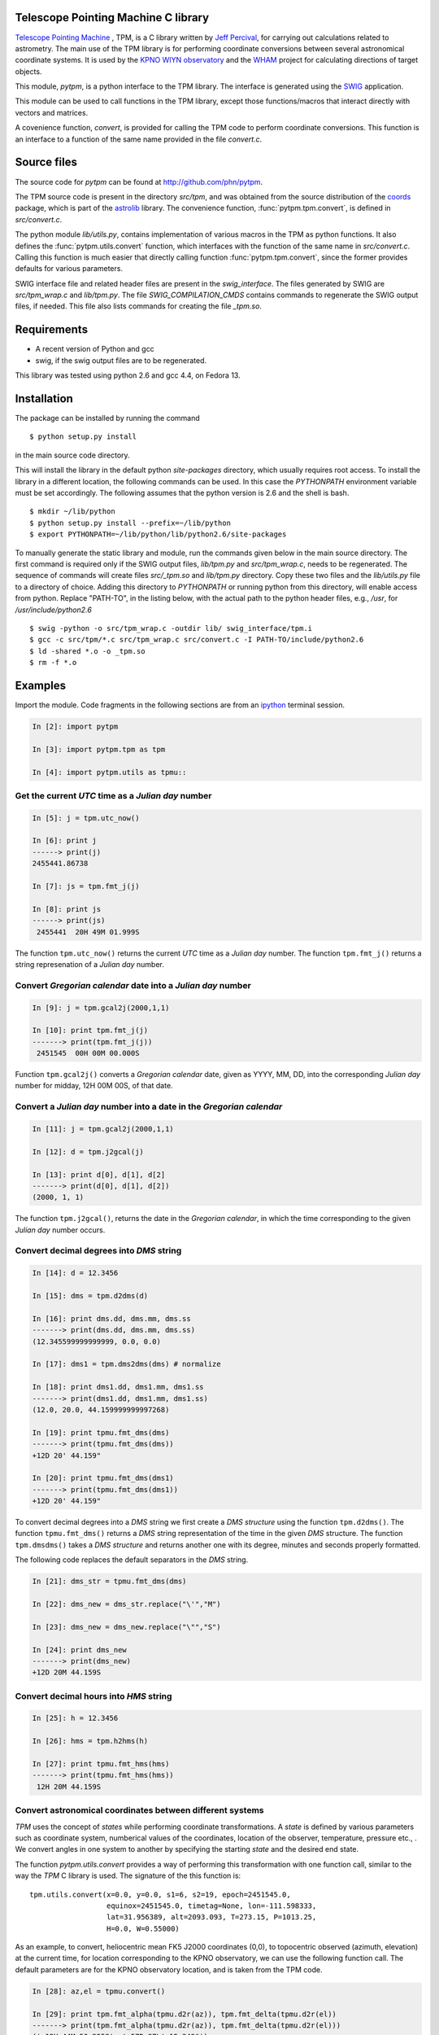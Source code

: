 Telescope Pointing Machine C library
------------------------------------

.. _Telescope Pointing Machine: http://www.sal.wisc.edu/~jwp/astro/tpm/tpm.html
.. _Jeff Percival: http://www.sal.wisc.edu/~jwp/
.. _SWIG: http://www.swig.org/
.. _coords: https://trac6.assembla.com/astrolib
.. _astrolib: https://trac6.assembla.com/astrolib
.. _KPNO WIYN observatory: http://www.noao.edu/wiyn/wiyn.html
.. _WHAM: http://www.astro.wisc.edu/wham/
.. _KPNO: http://www.noao.edu/kpno
.. _ipython: http://ipython.scipy.org

`Telescope Pointing Machine`_ , TPM, is a C library written by `Jeff
Percival`_, for carrying out calculations related to astrometry. The
main use of the TPM library is for performing coordinate conversions
between several astronomical coordinate systems. It is used by the
`KPNO WIYN observatory`_ and the WHAM_ project for calculating
directions of target objects.

This module, *pytpm*, is a python interface to the TPM library. The
interface is generated using the SWIG_ application.

This module can be used to call functions in the TPM library, except
those functions/macros that interact directly with vectors and
matrices.

A covenience function, *convert*, is provided for calling the TPM code
to perform coordinate conversions. This function is an interface to a
function of the same name provided in the file *convert.c*.

Source files
------------

The source code for *pytpm* can be found at http://github.com/phn/pytpm.

The TPM source code is present in the directory *src/tpm*, and was
obtained from the source distribution of the coords_ package, which is
part of the astrolib_ library. The convenience function, 
:func:`pytpm.tpm.convert`, is defined in *src/convert.c*.

The python module *lib/utils.py*, contains implementation of various
macros in the TPM as python functions. It also defines the 
:func:`pytpm.utils.convert`
function, which interfaces with the function of the same name in
*src/convert.c*. Calling this function is much easier that directly calling 
function :func:`pytpm.tpm.convert`, since the former provides defaults for
various parameters.

SWIG interface file and related header files are present in the
*swig_interface*. The files generated by SWIG are *src/tpm_wrap.c* and
*lib/tpm.py*. The file *SWIG_COMPILATION_CMDS* contains commands to
regenerate the SWIG output files, if needed. This file also lists
commands for creating the file *_tpm.so*.

Requirements
------------

+ A recent version of Python and gcc 
+ swig, if the swig output files are to be regenerated.

This library was tested using python 2.6 and gcc 4.4, on Fedora 13.

Installation
------------

The package can be installed by running the command

::

  $ python setup.py install

in the main source code directory.

This will install the library in the default python *site-packages*
directory, which usually requires root access. To install the library
in a different location, the following commands can be used. In this
case the *PYTHONPATH* environment variable must be set accordingly.
The following assumes that the python version is 2.6 and the shell is
bash.

::

  $ mkdir ~/lib/python
  $ python setup.py install --prefix=~/lib/python
  $ export PYTHONPATH=~/lib/python/lib/python2.6/site-packages


To manually generate the static library and module, run the commands
given below in the main source directory.  The first command is
required only if the SWIG output files, *lib/tpm.py* and
*src/tpm_wrap.c*, needs to be regenerated. The sequence of commands
will create files *src/_tpm.so* and *lib/tpm.py*
directory. Copy these two files and the *lib/utils.py* file to a
directory of choice. Adding this directory to *PYTHONPATH* or running
python from this directory, will enable access from python. Replace
"PATH-TO", in the listing below, with the actual path to the python
header files, e.g., */usr*, for */usr/include/python2.6*

::

  $ swig -python -o src/tpm_wrap.c -outdir lib/ swig_interface/tpm.i
  $ gcc -c src/tpm/*.c src/tpm_wrap.c src/convert.c -I PATH-TO/include/python2.6
  $ ld -shared *.o -o _tpm.so 
  $ rm -f *.o


Examples
--------

Import the module. Code fragments in the following sections are from an
ipython_ terminal session.

.. sourcecode:: ipython

    In [2]: import pytpm

    In [3]: import pytpm.tpm as tpm

    In [4]: import pytpm.utils as tpmu::

  
Get the current *UTC* time as a *Julian day* number
~~~~~~~~~~~~~~~~~~~~~~~~~~~~~~~~~~~~~~~~~~~~~~~~~~~

.. sourcecode:: ipython

    In [5]: j = tpm.utc_now()

    In [6]: print j
    ------> print(j)
    2455441.86738

    In [7]: js = tpm.fmt_j(j)

    In [8]: print js
    ------> print(js)
     2455441  20H 49M 01.999S


The function ``tpm.utc_now()`` returns the current *UTC* time as a
*Julian day* number. The function ``tpm.fmt_j()`` returns a string
represenation of a *Julian day* number.

Convert *Gregorian calendar* date into a *Julian day* number
~~~~~~~~~~~~~~~~~~~~~~~~~~~~~~~~~~~~~~~~~~~~~~~~~~~~~~~~~~~~

.. sourcecode:: ipython

    In [9]: j = tpm.gcal2j(2000,1,1)

    In [10]: print tpm.fmt_j(j)
    -------> print(tpm.fmt_j(j))
     2451545  00H 00M 00.000S


Function ``tpm.gcal2j()`` converts a *Gregorian calendar* date, given
as  YYYY, MM, DD, into the corresponding *Julian day* number for
midday, 12H 00M 00S, of that date.

Convert a *Julian day* number into a date in the *Gregorian calendar*
~~~~~~~~~~~~~~~~~~~~~~~~~~~~~~~~~~~~~~~~~~~~~~~~~~~~~~~~~~~~~~~~~~~~~

.. sourcecode:: ipython

    In [11]: j = tpm.gcal2j(2000,1,1)

    In [12]: d = tpm.j2gcal(j)

    In [13]: print d[0], d[1], d[2]
    -------> print(d[0], d[1], d[2])
    (2000, 1, 1)


The function ``tpm.j2gcal()``, returns the date in the *Gregorian
calendar*, in which the time corresponding to the given *Julian day*
number occurs.

Convert decimal degrees into *DMS* string
~~~~~~~~~~~~~~~~~~~~~~~~~~~~~~~~~~~~~~~~~

.. sourcecode:: ipython

    In [14]: d = 12.3456

    In [15]: dms = tpm.d2dms(d)

    In [16]: print dms.dd, dms.mm, dms.ss
    -------> print(dms.dd, dms.mm, dms.ss)
    (12.345599999999999, 0.0, 0.0)

    In [17]: dms1 = tpm.dms2dms(dms) # normalize

    In [18]: print dms1.dd, dms1.mm, dms1.ss
    -------> print(dms1.dd, dms1.mm, dms1.ss)
    (12.0, 20.0, 44.159999999997268)

    In [19]: print tpmu.fmt_dms(dms)
    -------> print(tpmu.fmt_dms(dms))
    +12D 20' 44.159"

    In [20]: print tpmu.fmt_dms(dms1)
    -------> print(tpmu.fmt_dms(dms1))
    +12D 20' 44.159"


To convert decimal degrees into a *DMS* string we first create a *DMS
structure* using the function ``tpm.d2dms()``. The function
``tpmu.fmt_dms()`` returns a *DMS* string representation of the time
in the given *DMS* structure. The function ``tpm.dmsdms()`` takes a
*DMS structure* and returns another one with its degree, minutes and
seconds properly formatted.

The following code replaces the default separators in the *DMS*
string.

.. sourcecode:: ipython

    In [21]: dms_str = tpmu.fmt_dms(dms)

    In [22]: dms_new = dms_str.replace("\'","M")

    In [23]: dms_new = dms_new.replace("\"","S")

    In [24]: print dms_new
    -------> print(dms_new)
    +12D 20M 44.159S


Convert decimal hours into *HMS* string
~~~~~~~~~~~~~~~~~~~~~~~~~~~~~~~~~~~~~~~

.. sourcecode:: ipython

    In [25]: h = 12.3456

    In [26]: hms = tpm.h2hms(h)

    In [27]: print tpmu.fmt_hms(hms)
    -------> print(tpmu.fmt_hms(hms))
     12H 20M 44.159S


Convert astronomical coordinates between different systems
~~~~~~~~~~~~~~~~~~~~~~~~~~~~~~~~~~~~~~~~~~~~~~~~~~~~~~~~~~

*TPM* uses the concept of *states* while performing coordinate
transformations. A *state* is defined by various parameters such as
coordinate system, numberical values of the coordinates, location of
the observer, temperature, pressure etc., . We convert angles in one
system to another by specifying the starting *state* and the desired
end state.

The function *pytpm.utils.convert* provides a way of performing this
transformation with one function call, similar to the way the *TPM* C
library is used. The signature of the this function is:

::

  tpm.utils.convert(x=0.0, y=0.0, s1=6, s2=19, epoch=2451545.0,
                    equinox=2451545.0, timetag=None, lon=-111.598333,
                    lat=31.956389, alt=2093.093, T=273.15, P=1013.25,
                    H=0.0, W=0.55000)

As an example, to convert, heliocentric mean FK5 J2000 coordinates
(0,0), to topocentric observed (azimuth, elevation) at the current
time, for location corresponding to the KPNO observatory, we can use
the following function call. The default parameters are for the KPNO
observatory location, and is taken from the TPM code.

.. sourcecode:: ipython

    In [28]: az,el = tpmu.convert()

    In [29]: print tpm.fmt_alpha(tpmu.d2r(az)), tpm.fmt_delta(tpmu.d2r(el))
    -------> print(tpm.fmt_alpha(tpmu.d2r(az)), tpm.fmt_delta(tpmu.d2r(el)))
    (' 12H 44M 50.225S', '+57D 37\' 15.349"')


The angles returned are in degrees. We convert them into radians and
use ``tpm.utils.fmt_delta()`` and ``tpm.utils.fmt_alpha()`` to format
then into *DMS* and *HMS* strings, respectively.

The parameters accepted by ``tpm.utils.convert()`` are explained in
the table below. As mentioned before, this function is an interface to
the C function of the same name, accessible as ``tpm.convert()``,
which takes the same parameters, except that the input and output
angles are in radians and all arguments must be specified.

+------------+----------------------------------------------------+
| Parameter  | Description                                        |
+============+====================================================+
| x          | input ra or longitude                              |
+------------+----------------------------------------------------+
| y          | input dec or latitude                              |
+------------+----------------------------------------------------+
| s1         | start state                                        |
+------------+----------------------------------------------------+
| s2         | end state                                          |
+------------+----------------------------------------------------+
| epoch      | epoch of the coordinates as Julian day number      |
+------------+----------------------------------------------------+
| equinox    | equinox of the coordinates as Julian day number    |
+------------+----------------------------------------------------+
| timetag    | time of observation as Julian day number; this is  |
|            | the time corresponding to the end state i.e.,      |
|            | target time; defaults to the current UTC           |
+------------+----------------------------------------------------+
| lon        | geographic longitude in degrees                    |
+------------+----------------------------------------------------+
| lat        | geographic latitude in degrees                     |
+------------+----------------------------------------------------+
| alt        | altitude in meters                                 |
+------------+----------------------------------------------------+
| T          | temperature in kelvin                              |
+------------+----------------------------------------------------+
| P          | pressure in milli-bars                             |
+------------+----------------------------------------------------+
| H          | relative humidity (0-1)                            |
+------------+----------------------------------------------------+
| W          | wavelength of observation in microns               |
+------------+----------------------------------------------------+
 
The default values are indicated in the code fragment above. The
default location is the KPNO_ observatory and the data is taken from
the *TPM* source code, to be consistent with it.

There are 21 states, plus a "null" state, defined in *TPM*. These are
given below. The states can be identified using integers or the
special integer constants. For more details consult the *TPM*
documentation, a PDF copy of which is included in the *doc*
directory. WHAM_ refers to the coordinate system used by the WHAM_
project. 

+---------+------------------------------------------------+
| State   | Description                                    |
+=========+================================================+
| TPM_S00 | Null                                           |
+---------+------------------------------------------------+
| TPM_S01 | Heliocentric mean FK4 system, any equinox      |
+---------+------------------------------------------------+
| TPM_S02 | Heliocentric mean FK5 system, any equinox      |
+---------+------------------------------------------------+
| TPM_S03 | IAU 1980 Ecliptic system                       |
+---------+------------------------------------------------+
| TPM_S04 | IAU 1958 Galactic system                       |
+---------+------------------------------------------------+
| TPM_S05 | Heliocentric mean FK4 system, B1950 equinox    |
+---------+------------------------------------------------+
| TPM_S06 | Heliocentric mean FK5 system, J2000 equinox    |
+---------+------------------------------------------------+
| TPM_S07 | Geocentric mean FK5 system, J2000 equinox      |
+---------+------------------------------------------------+
| TPM_S08 | TPM_S07 + light deflection                     |
+---------+------------------------------------------------+
| TPM_S09 | TPM_S08 + Aberration                           |
+---------+------------------------------------------------+
| TPM_S10 | TPM_S09 + precession                           |
+---------+------------------------------------------------+
| TPM_S11 | Geocentric apparent FK5, current equinox       |
+---------+------------------------------------------------+
| TPM_S12 | Topocentric mean FK5, J2000 equinox            |
+---------+------------------------------------------------+
| TPM_S13 | TPM_S12 + light definition                     |
+---------+------------------------------------------------+
| TPM_S14 | TPM_S13 + aberration                           |
+---------+------------------------------------------------+
| TPM_S15 | TPM_S14 + precession                           |
+---------+------------------------------------------------+
| TPM_S16 | Topocentric apparent FK5, current equinox      |
+---------+------------------------------------------------+
| TPM_S17 | Topocentric apparent FK5, current equnix       |
+---------+------------------------------------------------+
| TPM_S18 | Topocentric apparent (Hour Angle, Declination) |
+---------+------------------------------------------------+
| TPM_S19 | Topecentric observed (Azimuth, Elevation)      |
+---------+------------------------------------------------+
| TPM_S20 | Topocentric observed (Hour Angle, Declination) |
+---------+------------------------------------------------+
| TPM_S21 | Topocentric observed WHAM (longitude, latitude)|
+---------+------------------------------------------------+

Some of these states have additional special names.

+-------------------+-------------------+
| Name              | State             |
+===================+===================+
| TARGET_FK4        |      (TPM_S01)    |  
+-------------------+-------------------+
| TARGET_FK5        |      (TPM_S02)    |
+-------------------+-------------------+
| TARGET_ECL        |      (TPM_S03)    |
+-------------------+-------------------+
| TARGET_GAL        |      (TPM_S04)    |
+-------------------+-------------------+
| TARGET_APP_HADEC  |      (TPM_S17)    |
+-------------------+-------------------+
| TARGET_OBS_HADEC  |      (TPM_S20)    |
+-------------------+-------------------+
| TARGET_APP_AZEL   |      (TPM_S18)    |
+-------------------+-------------------+
| TARGET_OBS_AZEL   |      (TPM_S19)    |
+-------------------+-------------------+
| TARGET_OBS_WHAM   |      (TPM_S21)    |
+-------------------+-------------------+

In the following example we convert the (RA,DEC) coordinates in FK5
system into (Az, EL) for KPNO, at the Julian day number 2455363.5 .

.. sourcecode:: ipython

    In [30]: # Change site parameters to that for KPNO given by JPL HORIZONS
    In [31]: kpno = {'lon':248.405300, 'lat':31.9584932, 'P':5.6, 'T':210,
       ....: 'H':0}
    In [32]: # RA,DEC for Mars at JD = 2455363.5

    In [33]: ra = (10.0+27.0/60.0+06.79/3600.0)*15.0

    In [34]: dec = dec = 10+55/60.0+40.4/3600.0

    In [35]: az,el = tpmu.convert(ra,dec,timetag=2455363.5,**kpno)

    In [36]: print tpm.fmt_d(az), tpm.fmt_d(el)
    -------> print(tpm.fmt_d(az), tpm.fmt_d(el))
    ('+168D 14\' 30.773"', '+68D 32\' 07.244"')

    In [37]: # print values given by JPL HORIZONS

    In [39]: print tpm.fmt_d(168.2412), tpm.fmt_d(68.5353)
    -------> print(tpm.fmt_d(168.2412), tpm.fmt_d(68.5353))
    ('+168D 14\' 28.319"', '+68D 32\' 07.080"')


Credits
-------

`Jeff Percival`_ wrote the TPM__ C library. See
src/tpm/TPM_LICENSE.txt for TPM license. The version used here was
obtained from the coords_ package of the astrolib_ library. Send email
to prasanthhn@gmail.com for reporting errors, comments, suggestions 
etc., for the *pytpm* library.

__ Telescope Pointing Machine

License
-------

See src/tpm/TPM_LICENSE.txt for TPM license. Code for the python
binding itself is released under the BSD license. See LICENSE.txt.
